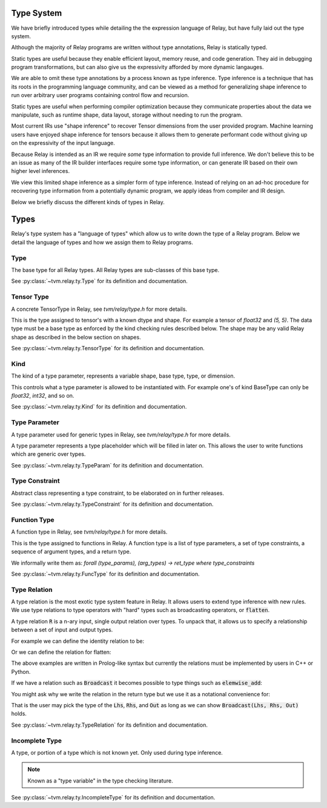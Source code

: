 ===========
Type System
===========

We have briefly introduced types while detailing the the expression language
of Relay, but have fully laid out the type system.

Although the majority of Relay programs are written without type annotations,
Relay is statically typed.

Static types are useful because they enable efficient layout, memory reuse, and
code generation. They aid in debugging program transformations, but can also
give us the expressivity afforded by more dynamic langauges.

We are able to omit these type annotations by a process known as type inference.
Type inference is a technique that has its roots in the programming language
community, and can be viewed as a method for generalizing shape inference to
run over arbitrary user programs containing control flow and recursion.

Static types are useful when performing compiler optimization because they
communicate properties about the data we manipulate, such as runtime shape,
data layout, storage without needing to run the program.

Most current IRs use "shape inference" to recover Tensor dimensions from the user
provided program. Machine learning users have enjoyed shape inference for
tensors because it allows them to generate performant code without giving up
on the expressivity of the input language.

Because Relay is intended as an IR we require *some* type information to provide
full inference. We don't believe this to be an issue as many of the IR builder
interfaces require some type information, or can generate IR based on their own
higher level inferences.

We view this limited shape inference as a simpler form of type
inference. Instead of relying on an ad-hoc procedure for recovering type
information from a potentially dynamic program, we apply ideas from compiler and IR design.

Below we briefly discuss the different kinds of types in Relay.

=====
Types
=====

Relay's type system has a "language of types" which allow us to write down the type of
a Relay program. Below we detail the language of types and how we assign them to Relay
programs.

Type
~~~~
The base type for all Relay types. All Relay types are sub-classes of this base type.

See :py:class:`~tvm.relay.ty.Type` for its definition and documentation.

Tensor Type
~~~~~~~~~~~

A concrete TensorType in Relay, see `tvm/relay/type.h` for more details.

This is the type assigned to tensor's with a known dtype and shape. For
example a tensor of `float32` and `(5, 5)`. The data type must be a base
type as enforced by the kind checking rules described below.
The shape may be any valid Relay shape as described in the below section on shapes.

See :py:class:`~tvm.relay.ty.TensorType` for its definition and documentation.

Kind
~~~~
The kind of a type parameter, represents a variable shape,
base type, type, or dimension.

This controls what a type parameter is allowed to be instantiated
with. For example one's of kind BaseType can only be `float32`,
`int32`, and so on.

See :py:class:`~tvm.relay.ty.Kind` for its definition and documentation.

Type Parameter
~~~~~~~~~~~~~~

A type parameter used for generic types in Relay,
see `tvm/relay/type.h` for more details.

A type parameter represents a type placeholder which will
be filled in later on. This allows the user to write
functions which are generic over types.

See :py:class:`~tvm.relay.ty.TypeParam` for its definition and documentation.

Type Constraint
~~~~~~~~~~~~~~~

Abstract class representing a type constraint, to be elaborated
on in further releases.

See :py:class:`~tvm.relay.ty.TypeConstraint` for its definition and documentation.

Function Type
~~~~~~~~~~~~~
A function type in Relay, see `tvm/relay/type.h` for more details.

This is the type assigned to functions in Relay. A function type
is a list of type parameters, a set of type constraints, a sequence of argument
types, and a return type.

We informally write them as:
`forall (type_params), (arg_types) -> ret_type where type_constraints`

See :py:class:`~tvm.relay.ty.FuncType` for its definition and documentation.

Type Relation
~~~~~~~~~~~~~

A type relation is the most exotic type system feature in Relay. It allows
users to extend type inference with new rules. We use type relations to type operators with
"hard" types such as broadcasting operators, or :code:`flatten`.

A type relation :code:`R` is a n-ary input, single output relation over
types. To unpack that, it allows us to specify a relationship between
a set of input and output types.

For example we can define the identity relation to be:

.. code-block:: prolog
    Identity(I, I) :- true

Or we can define the relation for flatten:

.. code-block:: prolog
    Flatten(Tensor(sh, bt), O) :-
      O = Tensor(sh[0], prod(sh[1:]))

The above examples are written in Prolog-like syntax but currently the relations
must be implemented by users in C++ or Python.

If we have a relation such as :code:`Broadcast` it becomes possible to type things
such as :code:`elemwise_add`:

.. code-block:: python
    elemwise_add : forall (Lhs : Type) (Rhs : Type), (Lhs, Rhs) -> Broadcast(Lhs, Rhs)

You might ask why we write the relation in the return type but we use it as a
notational convenience for:

.. code-block:: python
    elemwise_add : forall (Lhs : Type) (Rhs : Type) (Out : Type), Broadcast(Lhs, Rhs, Out) => (Lhs, Rhs) -> Out

That is the user may pick the type of the :code:`Lhs`, :code:`Rhs`, and :code:`Out` as long as we can
show :code:`Broadcast(Lhs, Rhs, Out)` holds.

See :py:class:`~tvm.relay.ty.TypeRelation` for its definition and documentation.

Incomplete Type
~~~~~~~~~~~~~~~

A type, or portion of a type which is not known yet. Only used during type inference.

.. note:: Known as a "type variable" in the type checking literature.

See :py:class:`~tvm.relay.ty.IncompleteType` for its definition and documentation.
